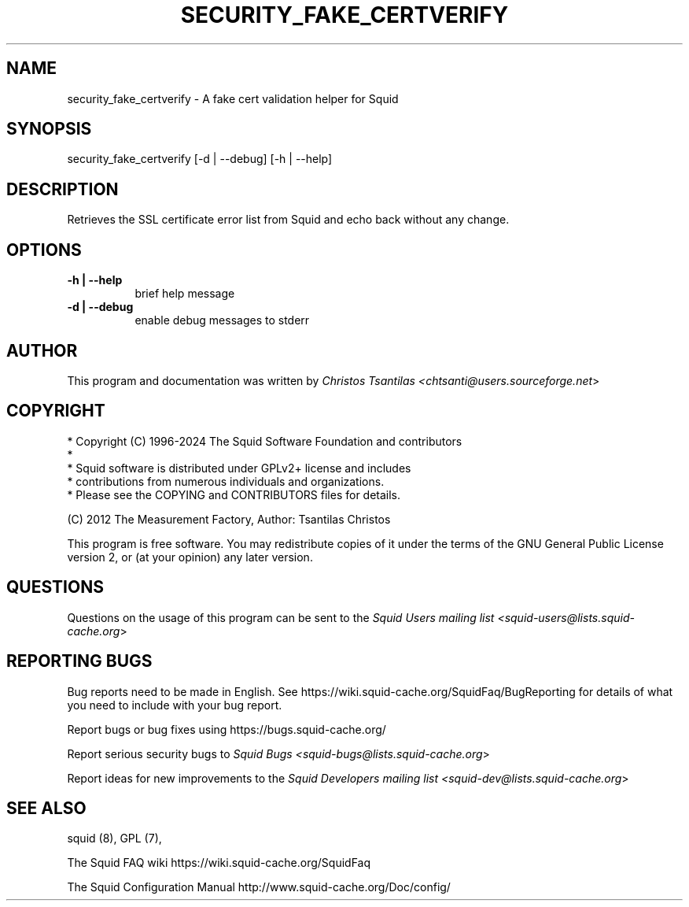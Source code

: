 .\" -*- mode: troff; coding: utf-8 -*-
.\" Automatically generated by Pod::Man 5.01 (Pod::Simple 3.43)
.\"
.\" Standard preamble:
.\" ========================================================================
.de Sp \" Vertical space (when we can't use .PP)
.if t .sp .5v
.if n .sp
..
.de Vb \" Begin verbatim text
.ft CW
.nf
.ne \\$1
..
.de Ve \" End verbatim text
.ft R
.fi
..
.\" \*(C` and \*(C' are quotes in nroff, nothing in troff, for use with C<>.
.ie n \{\
.    ds C` ""
.    ds C' ""
'br\}
.el\{\
.    ds C`
.    ds C'
'br\}
.\"
.\" Escape single quotes in literal strings from groff's Unicode transform.
.ie \n(.g .ds Aq \(aq
.el       .ds Aq '
.\"
.\" If the F register is >0, we'll generate index entries on stderr for
.\" titles (.TH), headers (.SH), subsections (.SS), items (.Ip), and index
.\" entries marked with X<> in POD.  Of course, you'll have to process the
.\" output yourself in some meaningful fashion.
.\"
.\" Avoid warning from groff about undefined register 'F'.
.de IX
..
.nr rF 0
.if \n(.g .if rF .nr rF 1
.if (\n(rF:(\n(.g==0)) \{\
.    if \nF \{\
.        de IX
.        tm Index:\\$1\t\\n%\t"\\$2"
..
.        if !\nF==2 \{\
.            nr % 0
.            nr F 2
.        \}
.    \}
.\}
.rr rF
.\" ========================================================================
.\"
.IX Title "SECURITY_FAKE_CERTVERIFY 8"
.TH SECURITY_FAKE_CERTVERIFY 8 2024-09-15 "perl v5.38.2" "User Contributed Perl Documentation"
.\" For nroff, turn off justification.  Always turn off hyphenation; it makes
.\" way too many mistakes in technical documents.
.if n .ad l
.nh
.SH NAME
security_fake_certverify \- A fake cert validation helper for Squid
.SH SYNOPSIS
.IX Header "SYNOPSIS"
security_fake_certverify [\-d | \-\-debug] [\-h | \-\-help]
.SH DESCRIPTION
.IX Header "DESCRIPTION"
Retrieves the SSL certificate error list from Squid and echo back without any change.
.SH OPTIONS
.IX Header "OPTIONS"
.IP "\fB\-h | \-\-help\fR" 8
.IX Item "-h | --help"
brief help message
.IP "\fB\-d | \-\-debug\fR" 8
.IX Item "-d | --debug"
enable debug messages to stderr
.SH AUTHOR
.IX Header "AUTHOR"
This program and documentation was written by
\&\fIChristos Tsantilas <chtsanti@users.sourceforge.net\fR>
.SH COPYRIGHT
.IX Header "COPYRIGHT"
.Vb 5
\& * Copyright (C) 1996\-2024 The Squid Software Foundation and contributors
\& *
\& * Squid software is distributed under GPLv2+ license and includes
\& * contributions from numerous individuals and organizations.
\& * Please see the COPYING and CONTRIBUTORS files for details.
.Ve
.PP
(C) 2012 The Measurement Factory, Author: Tsantilas Christos
.PP
This program is free software. You may redistribute copies of it under the
terms of the GNU General Public License version 2, or (at your opinion) any
later version.
.SH QUESTIONS
.IX Header "QUESTIONS"
Questions on the usage of this program can be sent to the \fISquid Users mailing list <squid\-users@lists.squid\-cache.org\fR>
.SH "REPORTING BUGS"
.IX Header "REPORTING BUGS"
Bug reports need to be made in English.
See https://wiki.squid\-cache.org/SquidFaq/BugReporting for details of what you need to include with your bug report.
.PP
Report bugs or bug fixes using https://bugs.squid\-cache.org/
.PP
Report serious security bugs to \fISquid Bugs <squid\-bugs@lists.squid\-cache.org\fR>
.PP
Report ideas for new improvements to the \fISquid Developers mailing list <squid\-dev@lists.squid\-cache.org\fR>
.SH "SEE ALSO"
.IX Header "SEE ALSO"
squid (8), GPL (7),
.PP
The Squid FAQ wiki https://wiki.squid\-cache.org/SquidFaq
.PP
The Squid Configuration Manual http://www.squid\-cache.org/Doc/config/
